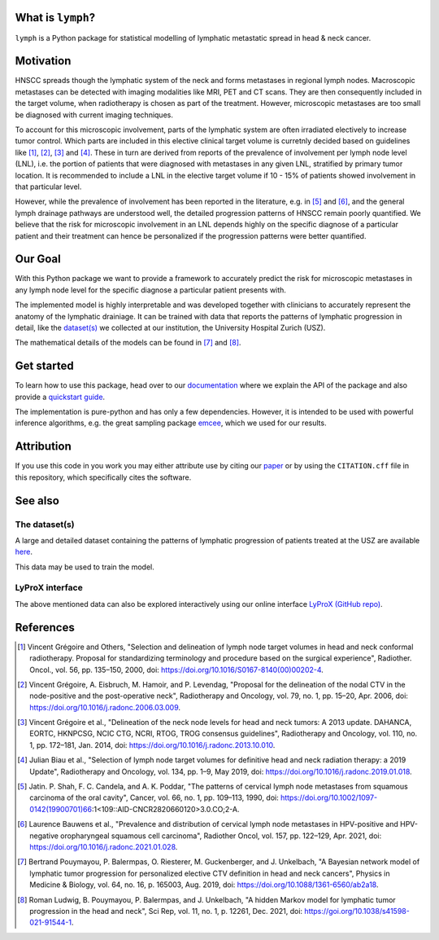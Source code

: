 .. image:: ./docs/source/_static/github-social-card.png

.. image:: https://img.shields.io/badge/license-MIT-blue.svg?style=flat
    :target: https://github.com/rmnldwg/lymph/blob/master/LICENSE
.. image:: https://img.shields.io/badge/GitHub-rmnldwg%2Flymph-blue.svg?style=flat
    :target: https://github.com/rmnldwg
.. image:: https://img.shields.io/badge/DOI-10.1038%2Fs41598--021--91544--1-success.svg?style=flat
    :target: https://doi.org/10.1038/s41598-021-91544-1
.. image:: https://github.com/rmnldwg/lymph/actions/workflows/ci.yml/badge.svg?style=flat
    :target: https://github.com/rmnldwg/lymph/actions
.. image:: https://readthedocs.org/projects/lymph-model/badge
    :target: https://lymph-model.readthedocs.io


What is ``lymph``?
==================

``lymph`` is a Python package for statistical modelling of lymphatic metastatic spread in head & neck cancer.


Motivation
==========

HNSCC spreads though the lymphatic system of the neck and forms metastases in regional lymph nodes. Macroscopic metastases can be detected with imaging modalities like MRI, PET and CT scans. They are then consequently included in the target volume, when radiotherapy is chosen as part of the treatment. However, microscopic metastases are too small be diagnosed with current imaging techniques.

To account for this microscopic involvement, parts of the lymphatic system are often irradiated electively to increase tumor control. Which parts are included in this elective clinical target volume is curretnly decided based on guidelines like [1]_, [2]_, [3]_ and [4]_. These in turn are derived from reports of the prevalence of involvement per lymph node level (LNL), i.e. the portion of patients that were diagnosed with metastases in any given LNL, stratified by primary tumor location. It is recommended to include a LNL in the elective target volume if 10 - 15% of patients showed involvement in that particular level.

However, while the prevalence of involvement has been reported in the literature, e.g. in [5]_ and [6]_, and the general lymph drainage pathways are understood well, the detailed progression patterns of HNSCC remain poorly quantified. We believe that the risk for microscopic involvement in an LNL depends highly on the specific diagnose of a particular patient and their treatment can hence be personalized if the progression patterns were better quantified.


Our Goal
========

With this Python package we want to provide a framework to accurately predict the risk for microscopic metastases in any lymph node level for the specific diagnose a particular patient presents with.

The implemented model is highly interpretable and was developed together with clinicians to accurately represent the anatomy of the lymphatic drainiage. It can be trained with data that reports the patterns of lymphatic progression in detail, like the `dataset(s) <https://github.com/rmnldwg/lydata>`_ we collected at our institution, the University Hospital Zurich (USZ).

The mathematical details of the models can be found in [7]_ and [8]_.


Get started
===========

To learn how to use this package, head over to our `documentation <https://lymph-model.readthedocs.io>`_ where we explain the API of the package and also provide a `quickstart guide <https://lymph-model.readthedocs.io/en/latest/quickstart.html>`_.

The implementation is pure-python and has only a few dependencies. However, it is intended to be used with powerful inference algorithms, e.g. the great sampling package `emcee <https://github.com/dfm/emcee>`_, which we used for our results.


Attribution
===========

If you use this code in you work you may either attribute use by citing our `paper <https://doi.org/10.1038/s41598-021-91544-1>`_ or by using the ``CITATION.cff`` file in this repository, which specifically cites the software.


See also
========

The dataset(s)
--------------

A large and detailed dataset containing the patterns of lymphatic progression of patients treated at the USZ are available `here <https://github.com/rmnldwg/lydata>`_.

This data may be used to train the model.


LyProX interface
----------------

The above mentioned data can also be explored interactively using our online interface `LyProX <https://lyprox.org>`_ `(GitHub repo) <https://github.com/rmnldwg/lyprox>`_.


References
==========

.. [1] Vincent Grégoire and Others, "Selection and delineation of lymph node target volumes in head and neck conformal radiotherapy. Proposal for standardizing terminology and procedure based on the surgical experience", Radiother. Oncol., vol. 56, pp. 135–150, 2000, doi: https://doi.org/10.1016/S0167-8140(00)00202-4.
.. [2] Vincent Grégoire, A. Eisbruch, M. Hamoir, and P. Levendag, "Proposal for the delineation of the nodal CTV in the node-positive and the post-operative neck", Radiotherapy and Oncology, vol. 79, no. 1, pp. 15–20, Apr. 2006, doi: https://doi.org/10.1016/j.radonc.2006.03.009.
.. [3] Vincent Grégoire et al., "Delineation of the neck node levels for head and neck tumors: A 2013 update. DAHANCA, EORTC, HKNPCSG, NCIC CTG, NCRI, RTOG, TROG consensus guidelines", Radiotherapy and Oncology, vol. 110, no. 1, pp. 172–181, Jan. 2014, doi: https://doi.org/10.1016/j.radonc.2013.10.010.
.. [4] Julian Biau et al., "Selection of lymph node target volumes for definitive head and neck radiation therapy: a 2019 Update", Radiotherapy and Oncology, vol. 134, pp. 1–9, May 2019, doi: https://doi.org/10.1016/j.radonc.2019.01.018.
.. [5] Jatin. P. Shah, F. C. Candela, and A. K. Poddar, "The patterns of cervical lymph node metastases from squamous carcinoma of the oral cavity", Cancer, vol. 66, no. 1, pp. 109–113, 1990, doi: https://doi.org/10.1002/1097-0142(19900701)66:1<109::AID-CNCR2820660120>3.0.CO;2-A.
.. [6] Laurence Bauwens et al., "Prevalence and distribution of cervical lymph node metastases in HPV-positive and HPV-negative oropharyngeal squamous cell carcinoma", Radiother Oncol, vol. 157, pp. 122–129, Apr. 2021, doi: https://doi.org/10.1016/j.radonc.2021.01.028.
.. [7] Bertrand Pouymayou, P. Balermpas, O. Riesterer, M. Guckenberger, and J. Unkelbach, "A Bayesian network model of lymphatic tumor progression for personalized elective CTV definition in head and neck cancers", Physics in Medicine & Biology, vol. 64, no. 16, p. 165003, Aug. 2019, doi: https://doi.org/10.1088/1361-6560/ab2a18.
.. [8] Roman Ludwig, B. Pouymayou, P. Balermpas, and J. Unkelbach, "A hidden Markov model for lymphatic tumor progression in the head and neck", Sci Rep, vol. 11, no. 1, p. 12261, Dec. 2021, doi: https://goi.org/10.1038/s41598-021-91544-1.